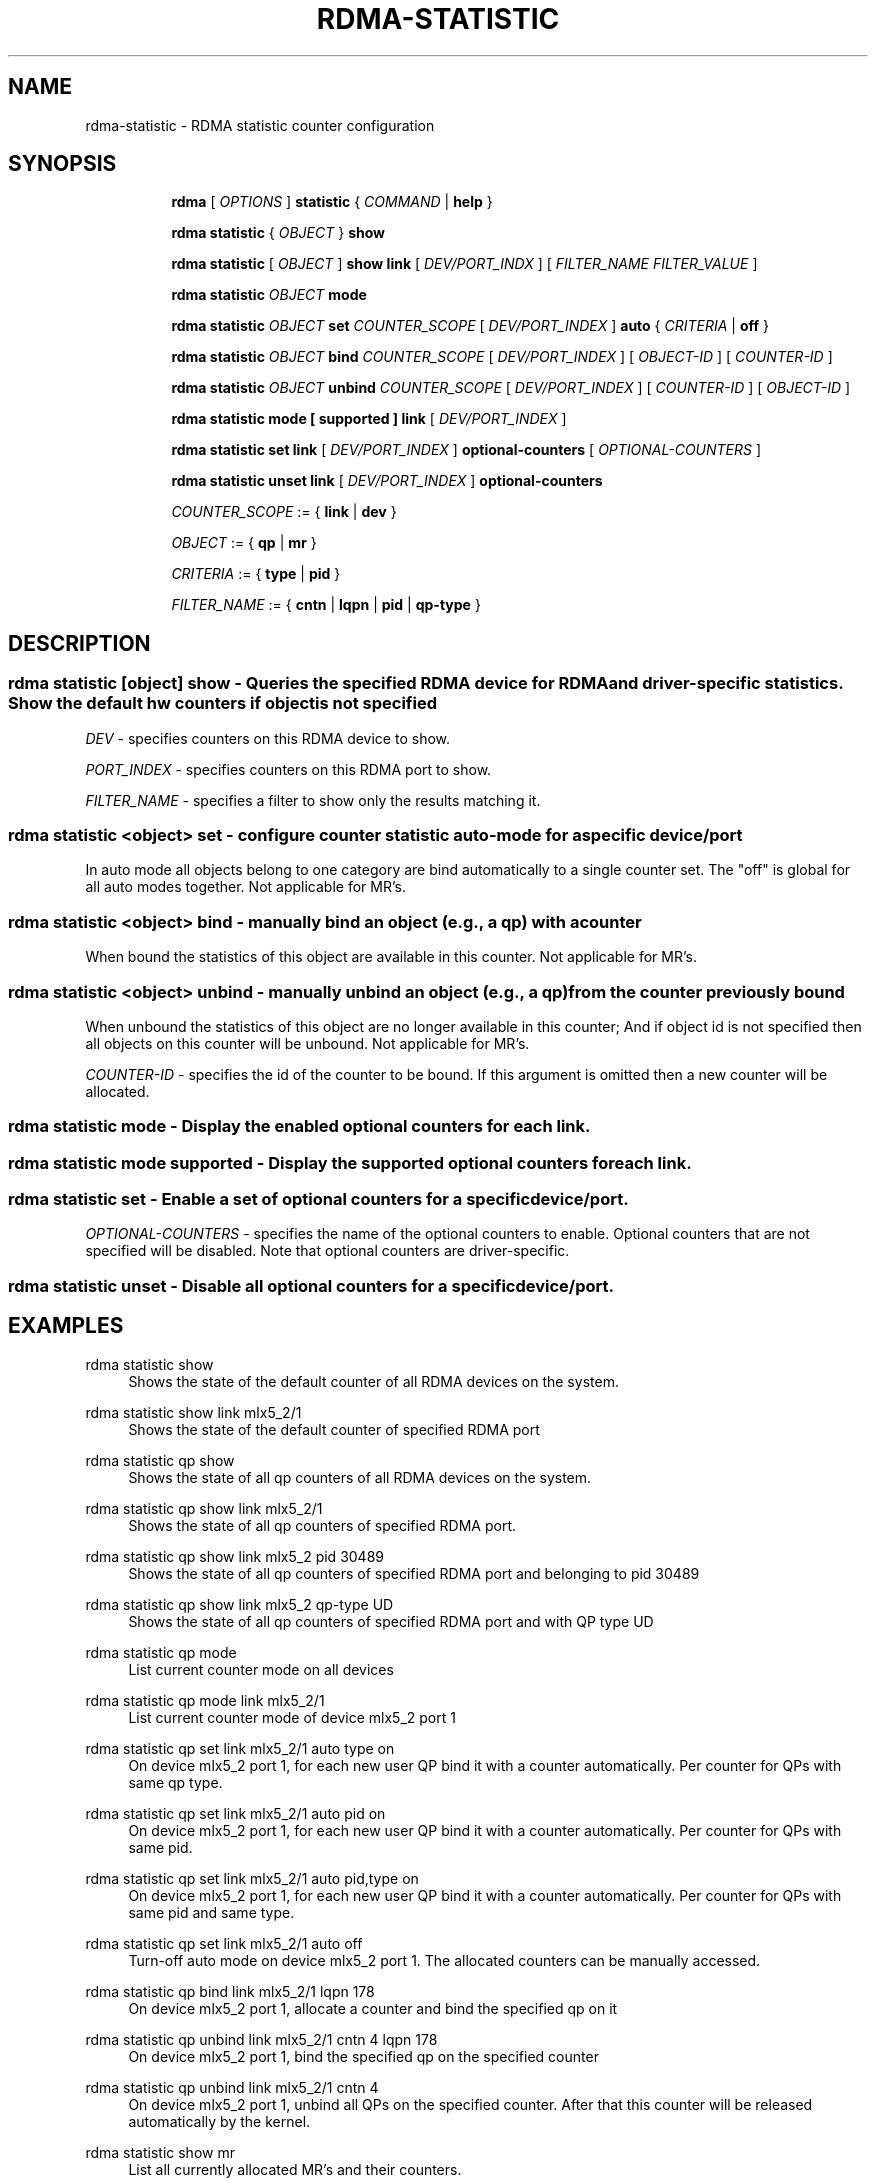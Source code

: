 .TH RDMA\-STATISTIC 8 "27 June 2019" "iproute2" "Linux"
.SH NAME
rdma-statistic \- RDMA statistic counter configuration
.SH SYNOPSIS
.sp
.ad l
.in +8
.ti -8
.B rdma
.RI "[ " OPTIONS " ]"
.B statistic
.RI  "{ " COMMAND " | "
.BR help " }"
.sp

.ti -8
.B rdma statistic
.RI "{ " OBJECT " }"
.B show

.ti -8
.B rdma statistic
.RI "[ " OBJECT " ]"
.B show link
.RI "[ " DEV/PORT_INDX " ]"
.RI "[ " FILTER_NAME " " FILTER_VALUE " ]"

.ti -8
.B rdma statistic
.IR OBJECT
.B mode

.ti -8
.B rdma statistic
.IR OBJECT
.B set
.IR COUNTER_SCOPE
.RI "[ " DEV/PORT_INDEX " ]"
.B auto
.RI "{ " CRITERIA " | "
.BR off " }"

.ti -8
.B rdma statistic
.IR OBJECT
.B bind
.IR COUNTER_SCOPE
.RI "[ " DEV/PORT_INDEX " ]"
.RI "[ " OBJECT-ID " ]"
.RI "[ " COUNTER-ID " ]"

.ti -8
.B rdma statistic
.IR OBJECT
.B unbind
.IR COUNTER_SCOPE
.RI "[ " DEV/PORT_INDEX " ]"
.RI "[ " COUNTER-ID " ]"
.RI "[ " OBJECT-ID " ]"

.ti -8
.B rdma statistic
.B mode
.B "[" supported "]"
.B link
.RI "[ " DEV/PORT_INDEX " ]"

.ti -8
.B rdma statistic
.B set
.B link
.RI "[ " DEV/PORT_INDEX " ]"
.B optional-counters
.RI "[ " OPTIONAL-COUNTERS " ]"

.ti -8
.B rdma statistic
.B unset
.B link
.RI "[ " DEV/PORT_INDEX " ]"
.B optional-counters

.ti -8
.IR COUNTER_SCOPE " := "
.RB "{ " link " | " dev " }"

.ti -8
.IR OBJECT " := "
.RB "{ " qp " | " mr " }"

.ti -8
.IR CRITERIA " := "
.RB "{ " type " | " pid " }"

.ti -8
.IR FILTER_NAME " := "
.RB "{ " cntn " | " lqpn " | " pid " | " qp-type " }"

.SH "DESCRIPTION"
.SS rdma statistic [object] show - Queries the specified RDMA device for RDMA and driver-specific statistics. Show the default hw counters if object is not specified

.PP
.I "DEV"
- specifies counters on this RDMA device to show.

.I "PORT_INDEX"
- specifies counters on this RDMA port to show.

.I "FILTER_NAME
- specifies a filter to show only the results matching it.

.SS rdma statistic <object> set - configure counter statistic auto-mode for a specific device/port
In auto mode all objects belong to one category are bind automatically to a single counter set. The "off" is global for all auto modes together. Not applicable for MR's.

.SS rdma statistic <object> bind - manually bind an object (e.g., a qp) with a counter
When bound the statistics of this object are available in this counter. Not applicable for MR's.

.SS rdma statistic <object> unbind - manually unbind an object (e.g., a qp) from the counter previously bound
When unbound the statistics of this object are no longer available in this counter; And if object id is not specified then all objects on this counter will be unbound. Not applicable for MR's.

.I "COUNTER-ID"
- specifies the id of the counter to be bound.
If this argument is omitted then a new counter will be allocated.

.SS rdma statistic mode - Display the enabled optional counters for each link.

.SS rdma statistic mode supported - Display the supported optional counters for each link.

.SS rdma statistic set - Enable a set of optional counters for a specific device/port.

.I "OPTIONAL-COUNTERS"
- specifies the name of the optional counters to enable. Optional counters that are not specified will be disabled. Note that optional counters are driver-specific.

.SS rdma statistic unset - Disable all optional counters for a specific device/port.

.SH "EXAMPLES"
.PP
rdma statistic show
.RS 4
Shows the state of the default counter of all RDMA devices on the system.
.RE
.PP
rdma statistic show link mlx5_2/1
.RS 4
Shows the state of the default counter of specified RDMA port
.RE
.PP
rdma statistic qp show
.RS 4
Shows the state of all qp counters of all RDMA devices on the system.
.RE
.PP
rdma statistic qp show link mlx5_2/1
.RS 4
Shows the state of all qp counters of specified RDMA port.
.RE
.PP
rdma statistic qp show link mlx5_2 pid 30489
.RS 4
Shows the state of all qp counters of specified RDMA port and belonging to pid 30489
.RE
.PP
rdma statistic qp show link mlx5_2 qp-type UD
.RS 4
Shows the state of all qp counters of specified RDMA port and with QP type UD
.RE
.PP
rdma statistic qp mode
.RS 4
List current counter mode on all devices
.RE
.PP
rdma statistic qp mode link mlx5_2/1
.RS 4
List current counter mode of device mlx5_2 port 1
.RE
.PP
rdma statistic qp set link mlx5_2/1 auto type on
.RS 4
On device mlx5_2 port 1, for each new user QP bind it with a counter automatically. Per counter for QPs with same qp type.
.RE
.PP
rdma statistic qp set link mlx5_2/1 auto pid on
.RS 4
On device mlx5_2 port 1, for each new user QP bind it with a counter automatically. Per counter for QPs with same pid.
.RE
.PP
rdma statistic qp set link mlx5_2/1 auto pid,type on
.RS 4
On device mlx5_2 port 1, for each new user QP bind it with a counter automatically. Per counter for QPs with same pid and same type.
.RE
.PP
rdma statistic qp set link mlx5_2/1 auto off
.RS 4
Turn-off auto mode on device mlx5_2 port 1. The allocated counters can be manually accessed.
.RE
.PP
rdma statistic qp bind link mlx5_2/1 lqpn 178
.RS 4
On device mlx5_2 port 1, allocate a counter and bind the specified qp on it
.RE
.PP
rdma statistic qp unbind link mlx5_2/1 cntn 4 lqpn 178
.RS 4
On device mlx5_2 port 1, bind the specified qp on the specified counter
.RE
.PP
rdma statistic qp unbind link mlx5_2/1 cntn 4
.RS 4
On device mlx5_2 port 1, unbind all QPs on the specified counter. After that this counter will be released automatically by the kernel.
.RE
.PP
rdma statistic show mr
.RS 4
List all currently allocated MR's and their counters.
.RE
.PP
rdma statistic show mr mrn 6
.RS 4
Dump a specific MR statistics with mrn 6. Dumps nothing if does not exists.
.RE
.PP
rdma statistic mode link mlx5_2/1
.RS 4
Display the optional counters that was enabled on mlx5_2/1.
.RE
.PP
rdma statistic mode supported link mlx5_2/1
.RS 4
Display the optional counters that mlx5_2/1 supports.
.RE
.PP
rdma statistic set link mlx5_2/1 optional-counters cc_rx_ce_pkts,cc_rx_cnp_pkts
.RS 4
Enable the cc_rx_ce_pkts,cc_rx_cnp_pkts counters on device mlx5_2 port 1.
.RE
.PP
rdma statistic unset link mlx5_2/1 optional-counters
.RS 4
Disable all the optional counters on device mlx5_2 port 1.
.RE

.SH SEE ALSO
.BR rdma (8),
.BR rdma-dev (8),
.BR rdma-link (8),
.BR rdma-resource (8),
.br

.SH AUTHORS
Mark Zhang <markz@mellanox.com>
.br
Erez Alfasi <ereza@mellanox.com>
.br
Neta Ostrovsky <netao@nvidia.com>
